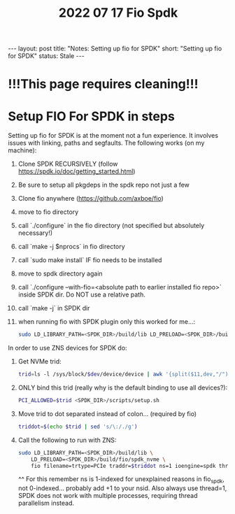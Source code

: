 #+title: 2022 07 17 Fio Spdk
#+OPTIONS: toc:nil
#+BEGIN_EXPORT html
---
layout: post
title: "Notes: Setting up fio for SPDK"
short: "Setting up fio for SPDK"
status: Stale
---
#+END_EXPORT

* !!!This page requires cleaning!!!

* Setup FIO For SPDK in steps
Setting up fio for SPDK is at the moment not a fun experience. It involves issues with linking, paths and segfaults.
The following works (on my machine):

1. Clone SPDK RECURSIVELY (follow https://spdk.io/doc/getting_started.html)
2. Be sure to setup all pkgdeps in the spdk repo not just a few
3. Clone fio anywhere (https://github.com/axboe/fio)
4. move to fio directory
5. call  `./configure` in the fio directory (not specified but absolutely necessary!)
6. call `make -j $nprocs` in fio directory
7. call `sudo make install` IF fio needs to be installed
8. move to spdk directory again
9. call `./configure --with-fio=<absolute path to earlier installed fio repo>` inside SPDK dir. Do NOT use a relative path.
10. call `make -j` in SPDK dir
11. when running fio with SPDK plugin only this worked for me...:
    #+BEGIN_SRC bash
    sudo LD_LIBRARY_PATH=<SPDK_DIR>/build/lib LD_PRELOAD=<SPDK_DIR>/build/fio/spdk_nvme fio
    #+END_SRC

In order to use ZNS devices for SPDK do:

1. Get NVMe trid:
   #+BEGIN_SRC bash
   trid=ls -l /sys/block/$dev/device/device | awk '{split($11,dev,"/"); print dev[4]}'`
   #+END_SRC
2. ONLY bind this trid (really why is the default binding to use all devices?):
   #+BEGIN_SRC bash
   PCI_ALLOWED=$trid <SPDK_DIR>/scripts/setup.sh
   #+END_SRC
3. Move trid to dot separated instead of colon... (required by fio)
   #+BEGIN_SRC bash
   triddot=$(echo $trid | sed 's/\:/./g')
   #+END_SRC
4. Call the following to run with ZNS:
   #+BEGIN_SRC bash
       sudo LD_LIBRARY_PATH=<SPDK_DIR>/build/lib \
           LD_PRELOAD=<SPDK_DIR>/build/fio/spdk_nvme \
           fio filename=trtype=PCIe traddr=$triddot ns=1 ioengine=spdk thread=1
   #+END_SRC
       ^^ For this remember ns is 1-indexed for unexplained reasons in fio_spdk, not 0-indexed... probably add +1 to your nsid. Also always use thread=1, SPDK does not work with multiple processes, requiring thread parallelism instead.
